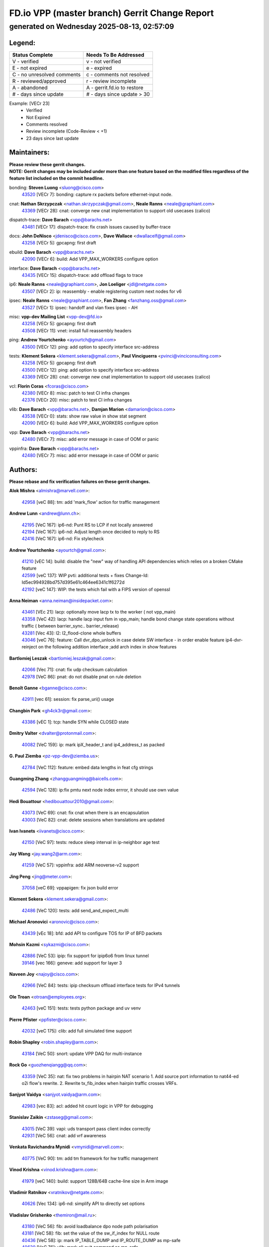 
==============================================
FD.io VPP (master branch) Gerrit Change Report
==============================================
--------------------------------------------
generated on Wednesday 2025-08-13, 02:57:09
--------------------------------------------


Legend:
-------
========================== ===========================
Status Complete            Needs To Be Addressed
========================== ===========================
V - verified               v - not verified
E - not expired            e - expired
C - no unresolved comments c - comments not resolved
R - reviewed/approved      r - review incomplete
A - abandoned              A - gerrit.fd.io to restore
# - days since update      # - days since update > 30
========================== ===========================

Example: [VECr 23]
    - Verified
    - Not Expired
    - Comments resolved
    - Review incomplete (Code-Review < +1)
    - 23 days since last update


Maintainers:
------------
| **Please review these gerrit changes.**

| **NOTE: Gerrit changes may be included under more than one feature based on the modified files regardless of the feature list included on the commit headline.**

bonding: **Steven Luong** <sluong@cisco.com>
  | `43520 <https:////gerrit.fd.io/r/c/vpp/+/43520>`_ [VECr 7]: bonding: capture rx packets before ethernet-input node.

cnat: **Nathan Skrzypczak** <nathan.skrzypczak@gmail.com>, **Neale Ranns** <neale@graphiant.com>
  | `43369 <https:////gerrit.fd.io/r/c/vpp/+/43369>`_ [VECr 28]: cnat: converge new cnat implementation to support old usecases (calico)

dispatch-trace: **Dave Barach** <vpp@barachs.net>
  | `43481 <https:////gerrit.fd.io/r/c/vpp/+/43481>`_ [VECr 17]: dispatch-trace: fix crash issues caused by buffer-trace

docs: **John DeNisco** <jdenisco@cisco.com>, **Dave Wallace** <dwallacelf@gmail.com>
  | `43258 <https:////gerrit.fd.io/r/c/vpp/+/43258>`_ [VECr 5]: gpcapng: first draft

ebuild: **Dave Barach** <vpp@barachs.net>
  | `42090 <https:////gerrit.fd.io/r/c/vpp/+/42090>`_ [VECr 6]: build: Add VPP_MAX_WORKERS configure option

interface: **Dave Barach** <vpp@barachs.net>
  | `43435 <https:////gerrit.fd.io/r/c/vpp/+/43435>`_ [VECr 15]: dispatch-trace: add offload flags to trace

ip6: **Neale Ranns** <neale@graphiant.com>, **Jon Loeliger** <jdl@netgate.com>
  | `43507 <https:////gerrit.fd.io/r/c/vpp/+/43507>`_ [VECr 2]: ip: reassembly - enable registering custom next nodes for v6

ipsec: **Neale Ranns** <neale@graphiant.com>, **Fan Zhang** <fanzhang.oss@gmail.com>
  | `43527 <https:////gerrit.fd.io/r/c/vpp/+/43527>`_ [VECr 1]: ipsec: handoff and vlan fixes ipsec - AH

misc: **vpp-dev Mailing List** <vpp-dev@fd.io>
  | `43258 <https:////gerrit.fd.io/r/c/vpp/+/43258>`_ [VECr 5]: gpcapng: first draft
  | `43508 <https:////gerrit.fd.io/r/c/vpp/+/43508>`_ [VECr 11]: vnet: install full reassembly headers

ping: **Andrew Yourtchenko** <ayourtch@gmail.com>
  | `43500 <https:////gerrit.fd.io/r/c/vpp/+/43500>`_ [VECr 12]: ping: add option to specify interface src-address

tests: **Klement Sekera** <klement.sekera@gmail.com>, **Paul Vinciguerra** <pvinci@vinciconsulting.com>
  | `43258 <https:////gerrit.fd.io/r/c/vpp/+/43258>`_ [VECr 5]: gpcapng: first draft
  | `43500 <https:////gerrit.fd.io/r/c/vpp/+/43500>`_ [VECr 12]: ping: add option to specify interface src-address
  | `43369 <https:////gerrit.fd.io/r/c/vpp/+/43369>`_ [VECr 28]: cnat: converge new cnat implementation to support old usecases (calico)

vcl: **Florin Coras** <fcoras@cisco.com>
  | `42380 <https:////gerrit.fd.io/r/c/vpp/+/42380>`_ [VECr 8]: misc: patch to test CI infra changes
  | `42376 <https:////gerrit.fd.io/r/c/vpp/+/42376>`_ [VECr 20]: misc: patch to test CI infra changes

vlib: **Dave Barach** <vpp@barachs.net>, **Damjan Marion** <damarion@cisco.com>
  | `43538 <https:////gerrit.fd.io/r/c/vpp/+/43538>`_ [VECr 0]: stats: show raw value in show stat segment
  | `42090 <https:////gerrit.fd.io/r/c/vpp/+/42090>`_ [VECr 6]: build: Add VPP_MAX_WORKERS configure option

vpp: **Dave Barach** <vpp@barachs.net>
  | `42480 <https:////gerrit.fd.io/r/c/vpp/+/42480>`_ [VECr 7]: misc: add error message in case of OOM or panic

vppinfra: **Dave Barach** <vpp@barachs.net>
  | `42480 <https:////gerrit.fd.io/r/c/vpp/+/42480>`_ [VECr 7]: misc: add error message in case of OOM or panic

Authors:
--------
**Please rebase and fix verification failures on these gerrit changes.**

**Alok Mishra** <almishra@marvell.com>:

  | `42958 <https:////gerrit.fd.io/r/c/vpp/+/42958>`_ [veC 88]: tm: add 'mark_flow' action for traffic management

**Andrew Lunn** <andrew@lunn.ch>:

  | `42195 <https:////gerrit.fd.io/r/c/vpp/+/42195>`_ [VeC 167]: ip6-nd: Punt RS to LCP if not locally answered
  | `42194 <https:////gerrit.fd.io/r/c/vpp/+/42194>`_ [VeC 167]: ip6-nd: Adjust length once decided to reply to RS
  | `42416 <https:////gerrit.fd.io/r/c/vpp/+/42416>`_ [VeC 167]: ip6-nd: Fix stylecheck

**Andrew Yourtchenko** <ayourtch@gmail.com>:

  | `41210 <https:////gerrit.fd.io/r/c/vpp/+/41210>`_ [vEC 14]: build: disable the "new" way of handling API dependencies which relies on a broken CMake feature
  | `42599 <https:////gerrit.fd.io/r/c/vpp/+/42599>`_ [veC 137]: WIP pvti: additional tests + fixes Change-Id: Id5ec994928bd757d395e61c464ee6341c1f6272d
  | `42192 <https:////gerrit.fd.io/r/c/vpp/+/42192>`_ [veC 147]: WIP: the tests which fail with a FIPS version of openssl

**Anna Neiman** <anna.neiman@insidepacket.com>:

  | `43461 <https:////gerrit.fd.io/r/c/vpp/+/43461>`_ [VEc 21]: lacp: optionally move lacp tx to the worker ( not vpp_main)
  | `43358 <https:////gerrit.fd.io/r/c/vpp/+/43358>`_ [VeC 42]: lacp: handle lacp input fsm in vpp_main; handle bond change state operations without traffic ( between barrier_sync..  barrier_release)
  | `43281 <https:////gerrit.fd.io/r/c/vpp/+/43281>`_ [Vec 43]: l2: l2_flood-clone whole buffers
  | `43046 <https:////gerrit.fd.io/r/c/vpp/+/43046>`_ [veC 76]: feature: Call dvr_dpo_unlock in case delete SW interface - in order enable feature ip4-dvr-reinject on the following addition interface ;add arch index in show features

**Bartlomiej Leszak** <bartlomiej.leszak@gmail.com>:

  | `42066 <https:////gerrit.fd.io/r/c/vpp/+/42066>`_ [Vec 71]: cnat: fix udp checksum calculation
  | `42978 <https:////gerrit.fd.io/r/c/vpp/+/42978>`_ [VeC 86]: pnat: do not disable pnat on rule deletion

**Benoît Ganne** <bganne@cisco.com>:

  | `42911 <https:////gerrit.fd.io/r/c/vpp/+/42911>`_ [vec 61]: session: fix parse_uri() usage

**Changbin Park** <gh4ck3r@gmail.com>:

  | `43386 <https:////gerrit.fd.io/r/c/vpp/+/43386>`_ [vEC 1]: tcp: handle SYN while CLOSED state

**Dmitry Valter** <dvalter@protonmail.com>:

  | `40082 <https:////gerrit.fd.io/r/c/vpp/+/40082>`_ [VeC 159]: ip: mark ipX_header_t and ip4_address_t as packed

**G. Paul Ziemba** <pz-vpp-dev@ziemba.us>:

  | `42784 <https:////gerrit.fd.io/r/c/vpp/+/42784>`_ [VeC 112]: feature: embed data lengths in feat cfg strings

**Guangming Zhang** <zhangguangming@baicells.com>:

  | `42594 <https:////gerrit.fd.io/r/c/vpp/+/42594>`_ [VeC 128]: ip:fix pmtu next node index errror, it should use own value

**Hedi Bouattour** <hedibouattour2010@gmail.com>:

  | `43073 <https:////gerrit.fd.io/r/c/vpp/+/43073>`_ [VeC 69]: cnat: fix cnat when there is an encapsulation
  | `43003 <https:////gerrit.fd.io/r/c/vpp/+/43003>`_ [VeC 82]: cnat: delete sessions when translations are updated

**Ivan Ivanets** <iivanets@cisco.com>:

  | `42150 <https:////gerrit.fd.io/r/c/vpp/+/42150>`_ [VeC 97]: tests: reduce sleep interval in ip-neighbor age test

**Jay Wang** <jay.wang2@arm.com>:

  | `41259 <https:////gerrit.fd.io/r/c/vpp/+/41259>`_ [VeC 57]: vppinfra: add ARM neoverse-v2 support

**Jing Peng** <jing@meter.com>:

  | `37058 <https:////gerrit.fd.io/r/c/vpp/+/37058>`_ [veC 69]: vppapigen: fix json build error

**Klement Sekera** <klement.sekera@gmail.com>:

  | `42486 <https:////gerrit.fd.io/r/c/vpp/+/42486>`_ [VeC 120]: tests: add send_and_expect_multi

**Michael Aronovici** <aronovic@cisco.com>:

  | `43439 <https:////gerrit.fd.io/r/c/vpp/+/43439>`_ [vEc 18]: bfd: add API to configure TOS for IP of BFD packets

**Mohsin Kazmi** <sykazmi@cisco.com>:

  | `42886 <https:////gerrit.fd.io/r/c/vpp/+/42886>`_ [VeC 53]: ipip: fix support for ipip6o6 from linux tunnel
  | `39146 <https:////gerrit.fd.io/r/c/vpp/+/39146>`_ [vec 166]: geneve: add support for layer 3

**Naveen Joy** <najoy@cisco.com>:

  | `42966 <https:////gerrit.fd.io/r/c/vpp/+/42966>`_ [VeC 84]: tests: ipip checksum offload interface tests for IPv4 tunnels

**Ole Troan** <otroan@employees.org>:

  | `42463 <https:////gerrit.fd.io/r/c/vpp/+/42463>`_ [veC 151]: tests: tests python package and uv venv

**Pierre Pfister** <ppfister@cisco.com>:

  | `42032 <https:////gerrit.fd.io/r/c/vpp/+/42032>`_ [veC 175]: clib: add full simulated time support

**Robin Shapley** <robin.shapley@arm.com>:

  | `43184 <https:////gerrit.fd.io/r/c/vpp/+/43184>`_ [VeC 50]: snort: update VPP DAQ for multi-instance

**Rock Go** <guozhenqiangg@qq.com>:

  | `43359 <https:////gerrit.fd.io/r/c/vpp/+/43359>`_ [VeC 35]: nat: fix two problems in hairpin NAT scenario 1. Add source port information to nat44-ed o2i flow's rewrite. 2. Rewrite tx_fib_index when hairpin traffic crosses VRFs.

**Sanjyot Vaidya** <sanjyot.vaidya@arm.com>:

  | `42983 <https:////gerrit.fd.io/r/c/vpp/+/42983>`_ [vec 83]: acl: added hit count logic in VPP for debugging

**Stanislav Zaikin** <zstaseg@gmail.com>:

  | `43015 <https:////gerrit.fd.io/r/c/vpp/+/43015>`_ [VeC 39]: vapi: uds transport pass client index correctly
  | `42931 <https:////gerrit.fd.io/r/c/vpp/+/42931>`_ [VeC 56]: cnat: add vrf awareness

**Venkata Ravichandra Mynidi** <vmynidi@marvell.com>:

  | `40775 <https:////gerrit.fd.io/r/c/vpp/+/40775>`_ [VeC 90]: tm: add tm framework for hw traffic management

**Vinod Krishna** <vinod.krishna@arm.com>:

  | `41979 <https:////gerrit.fd.io/r/c/vpp/+/41979>`_ [veC 140]: build: support 128B/64B cache-line size in Arm image

**Vladimir Ratnikov** <vratnikov@netgate.com>:

  | `40626 <https:////gerrit.fd.io/r/c/vpp/+/40626>`_ [Vec 134]: ip6-nd: simplify API to directly set options

**Vladislav Grishenko** <themiron@mail.ru>:

  | `43180 <https:////gerrit.fd.io/r/c/vpp/+/43180>`_ [VeC 56]: fib: avoid loadbalance dpo node path polarisation
  | `43181 <https:////gerrit.fd.io/r/c/vpp/+/43181>`_ [VeC 58]: fib: set the value of the sw_if_index for NULL route
  | `40436 <https:////gerrit.fd.io/r/c/vpp/+/40436>`_ [VeC 58]: ip: mark IP_TABLE_DUMP and IP_ROUTE_DUMP as mp-safe
  | `40630 <https:////gerrit.fd.io/r/c/vpp/+/40630>`_ [VeC 76]: vlib: mark cli quit command as mp_safe
  | `41660 <https:////gerrit.fd.io/r/c/vpp/+/41660>`_ [Vec 107]: nat: add nat44-ed ipfix dst address and port logging
  | `42538 <https:////gerrit.fd.io/r/c/vpp/+/42538>`_ [VeC 141]: nat: speedup nat44-ed vrf table lookups
  | `41174 <https:////gerrit.fd.io/r/c/vpp/+/41174>`_ [VeC 142]: fib: fix fib entry tracking crash on table remove

**Xiangqing Cheng** <chengxq@chinatelecom.cn>:

  | `42849 <https:////gerrit.fd.io/r/c/vpp/+/42849>`_ [VeC 105]: ip-neighbor: ARP/NA per-interface counter improvements

**Yoann Desmouceaux** <ydesmouc@cisco.com>:

  | `43282 <https:////gerrit.fd.io/r/c/vpp/+/43282>`_ [VeC 48]: svm: fix includes for musl

**bsoares.it@gmail.com** <bsoares.it@gmail.com>:

  | `42944 <https:////gerrit.fd.io/r/c/vpp/+/42944>`_ [Vec 89]: vhost: add full_tx_queue_placement option for vhost-user interfaces

**echo** <614699596@qq.com>:

  | `41994 <https:////gerrit.fd.io/r/c/vpp/+/41994>`_ [VeC 167]: af_packet: fix crash on af_packet_fd_error

**lei feng** <1579628578@qq.com>:

  | `42064 <https:////gerrit.fd.io/r/c/vpp/+/42064>`_ [Vec 85]: docs: Python apis examples

**mjbenz** <michael.benz@windriver.com>:

  | `42969 <https:////gerrit.fd.io/r/c/vpp/+/42969>`_ [veC 89]: Makefile: Added support for the Wind River eLxr distribution

**shaohui jin** <jinshaohui789@163.com>:

  | `41653 <https:////gerrit.fd.io/r/c/vpp/+/41653>`_ [veC 159]: dhcp:dhcp request packets always use the first server address.
  | `41652 <https:////gerrit.fd.io/r/c/vpp/+/41652>`_ [veC 159]: dhcp:fix dhcp server no support Option 82,unable to assign an IP address.

**steven luong** <sluong@cisco.com>:

  | `43138 <https:////gerrit.fd.io/r/c/vpp/+/43138>`_ [VEc 4]: session: refactoring application_local.c
  | `42178 <https:////gerrit.fd.io/r/c/vpp/+/42178>`_ [veC 151]: af_xdp: add option to support checksum, multi-buffer, and show af_xdp stats

**yoan picchi** <yoan.picchi@arm.com>:

  | `42916 <https:////gerrit.fd.io/r/c/vpp/+/42916>`_ [VeC 96]: snort: fix crash when using an output interface

**yu lintao** <oopsadm@gmail.com>:

  | `43357 <https:////gerrit.fd.io/r/c/vpp/+/43357>`_ [VeC 37]: ethernet: fix mac mismatch in promisc mode

Legend:
-------
========================== ===========================
Status Complete            Needs To Be Addressed
========================== ===========================
V - verified               v - not verified
E - not expired            e - expired
C - no unresolved comments c - comments not resolved
R - reviewed/approved      r - review incomplete
A - abandoned              A - gerrit.fd.io to restore
# - days since update      # - days since update > 30
========================== ===========================

Example: [VECr 23]
    - Verified
    - Not Expired
    - Comments resolved
    - Review incomplete (Code-Review < +1)
    - 23 days since last update


Statistics:
-----------
================ ===
Patches assigned
================ ===
authors          57
maintainers      14
committers       0
abandoned        0
================ ===

